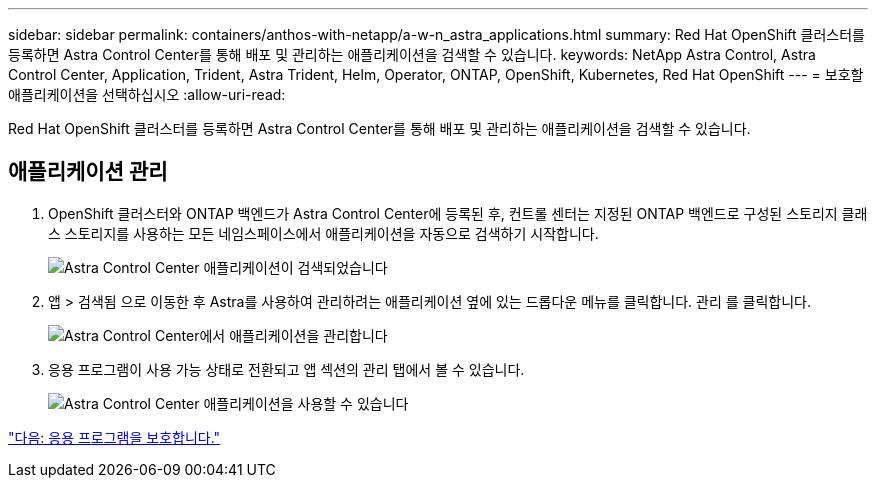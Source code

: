 ---
sidebar: sidebar 
permalink: containers/anthos-with-netapp/a-w-n_astra_applications.html 
summary: Red Hat OpenShift 클러스터를 등록하면 Astra Control Center를 통해 배포 및 관리하는 애플리케이션을 검색할 수 있습니다. 
keywords: NetApp Astra Control, Astra Control Center, Application, Trident, Astra Trident, Helm, Operator, ONTAP, OpenShift, Kubernetes, Red Hat OpenShift 
---
= 보호할 애플리케이션을 선택하십시오
:allow-uri-read: 


Red Hat OpenShift 클러스터를 등록하면 Astra Control Center를 통해 배포 및 관리하는 애플리케이션을 검색할 수 있습니다.



== 애플리케이션 관리

. OpenShift 클러스터와 ONTAP 백엔드가 Astra Control Center에 등록된 후, 컨트롤 센터는 지정된 ONTAP 백엔드로 구성된 스토리지 클래스 스토리지를 사용하는 모든 네임스페이스에서 애플리케이션을 자동으로 검색하기 시작합니다.
+
image:redhat_openshift_image98.jpg["Astra Control Center 애플리케이션이 검색되었습니다"]

. 앱 > 검색됨 으로 이동한 후 Astra를 사용하여 관리하려는 애플리케이션 옆에 있는 드롭다운 메뉴를 클릭합니다. 관리 를 클릭합니다.
+
image:redhat_openshift_image99.jpg["Astra Control Center에서 애플리케이션을 관리합니다"]

. 응용 프로그램이 사용 가능 상태로 전환되고 앱 섹션의 관리 탭에서 볼 수 있습니다.
+
image:redhat_openshift_image100.jpg["Astra Control Center 애플리케이션을 사용할 수 있습니다"]



link:rh-os-n_astra_protect.html["다음: 응용 프로그램을 보호합니다."]
